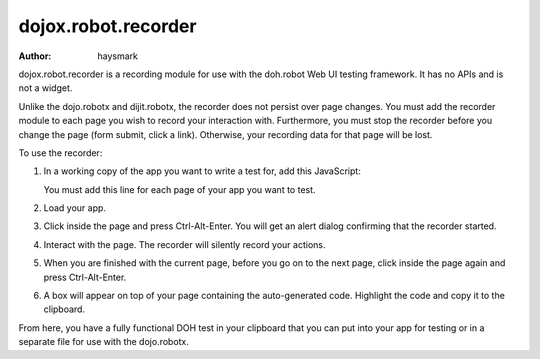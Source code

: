 .. _dojox/robot:

====================
dojox.robot.recorder
====================

:Author: haysmark

.. contents ::
  :depth: 3

dojox.robot.recorder is a recording module for use with the doh.robot Web UI testing framework. It has no APIs and is not a widget.

Unlike the dojo.robotx and dijit.robotx, the recorder does not persist over page changes. You must add the recorder module to each page you wish to record your interaction with. Furthermore, you must stop the recorder before you change the page (form submit, click a link). Otherwise, your recording data for that page will be lost.

To use the recorder:

1. In a working copy of the app you want to write a test for, add this JavaScript:

   .. js ::

     dojo.require("dojox.robot.recorder");

   You must add this line for each page of your app you want to test.

2. Load your app.
3. Click inside the page and press Ctrl-Alt-Enter. You will get an alert dialog confirming that the recorder started.
4. Interact with the page. The recorder will silently record your actions.
5. When you are finished with the current page, before you go on to the next page, click inside the page again and press Ctrl-Alt-Enter.
6. A box will appear on top of your page containing the auto-generated code. Highlight the code and copy it to the clipboard.

From here, you have a fully functional DOH test in your clipboard that you can put into your app for testing or in a separate file for use with the dojo.robotx.
